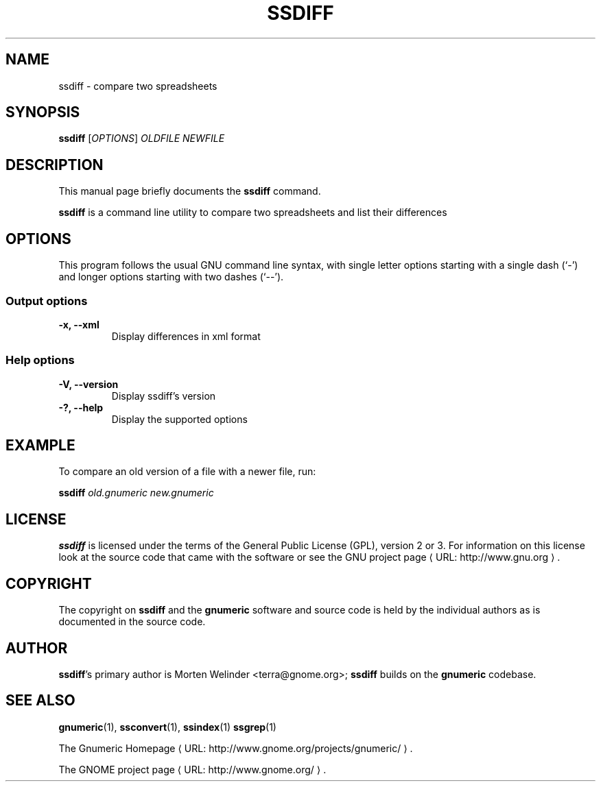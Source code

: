 .de URL
\\$2 \(laURL: \\$1 \(ra\\$3
..
.if \n[.g] .mso www.tmac
.TH SSDIFF 1 "2012-12-24" gnumeric "GNOME"
.SH NAME
ssdiff \- compare two spreadsheets

.SH SYNOPSIS
\fBssdiff \fR [\fIOPTIONS\fR] \fIOLDFILE\fR \fINEWFILE\fR

.SH DESCRIPTION
This manual page briefly documents the \fBssdiff\fR command.

\fBssdiff\fR is a command line utility to compare two spreadsheets and list their differences

.\".SH "RETURN VALUE"
.\".SH "EXIT STATUS"
.\".SH ERRORS
.SH OPTIONS
This program follows the usual GNU command line syntax, with single
letter options starting with a single dash (`-') and longer options
starting with two dashes (`--').

.SS "Output options"
.TP
.B \-x, \-\-xml
Display differences in xml format

.SS "Help options"
.TP
.B \-V, \-\-version
Display ssdiff's version
.TP
.B \-?, \-\-help
Display the supported options

.\".SH USAGE
.SH EXAMPLE
To compare an old version of a file with a newer file, run:
.PP
\fBssdiff\fR \fIold.gnumeric\fR \fInew.gnumeric\fR
.PP

.\".SH FILES
.\".SH ENVIRONMENT
.\".SH DIAGNOSTICS
.\".SH SECURITY
.\".SH CONFORMING TO
.\".SH NOTES
.\".SH BUGS

.SH LICENSE

\fBssdiff\fR is licensed under the terms of the General Public
License (GPL), version 2 or 3. For information on this license look at the
source code that came with the software or see the 
.URL "http://www.gnu.org" "GNU project page" .

.SH COPYRIGHT

The copyright on \fBssdiff\fR and the \fBgnumeric\fR software and source
code is held by the individual authors as is documented in the source code.

.SH AUTHOR

\fBssdiff\fR's primary author is Morten Welinder <terra@gnome.org>; 
\fBssdiff\fR builds on the \fBgnumeric\fR codebase.

.SH SEE ALSO
\fBgnumeric\fR(1),
\fBssconvert\fR(1),
\fBssindex\fR(1)
\fBssgrep\fR(1)

.URL "http://www.gnome.org/projects/gnumeric/" "The Gnumeric Homepage" .

.URL "http://www.gnome.org/" "The GNOME project page" .
